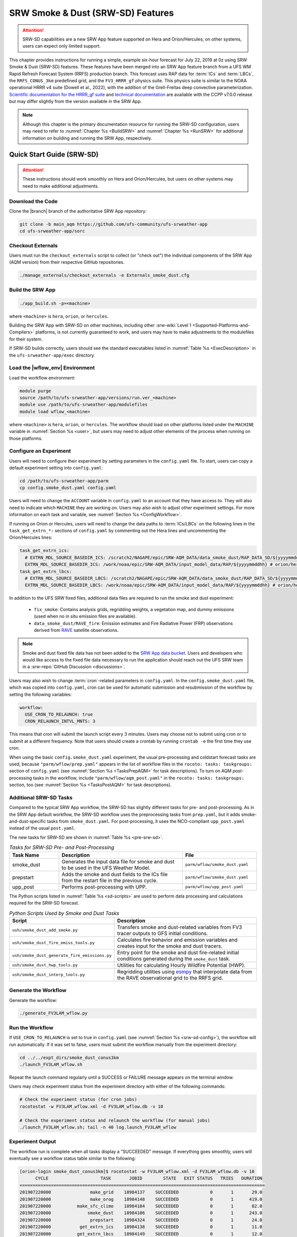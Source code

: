 .. _srw-sd:

==================================
SRW Smoke & Dust (SRW-SD) Features
==================================

.. attention::

   SRW-SD capabilities are a new SRW App feature supported on Hera and Orion/Hercules; on other systems, users can expect only limited support.

This chapter provides instructions for running a simple, example six-hour forecast for July 22, 2019 at 0z using SRW Smoke & Dust (SRW-SD) features. These features have been merged into an SRW App feature branch from a UFS WM Rapid Refresh Forecast System (RRFS) production branch. This forecast uses RAP data for :term:`ICs` and :term:`LBCs`, the ``RRFS_CONUS_3km`` predefined grid, and the ``FV3_HRRR_gf`` physics suite. This physics suite is similar to the NOAA operational HRRR v4 suite (Dowell et al., 2022), with the addition of the Grell-Freitas deep convective parameterization. `Scientific documentation for the HRRR_gf suite <https://dtcenter.ucar.edu/GMTB/v7.0.0/sci_doc/_h_r_r_r_gf_page.html>`_ and `technical documentation <https://ccpp-techdoc.readthedocs.io/en/v7.0.0/>`_ are available with the CCPP v7.0.0 release but may differ slightly from the version available in the SRW App.

.. note::

   Although this chapter is the primary documentation resource for running the SRW-SD configuration, users may need to refer to :numref:`Chapter %s <BuildSRW>` and :numref:`Chapter %s <RunSRW>` for additional information on building and running the SRW App, respectively. 

Quick Start Guide (SRW-SD)
==========================

.. attention::

   These instructions should work smoothly on Hera and Orion/Hercules, but users on other systems may need to make additional adjustments.

Download the Code
-----------------

Clone the |branch| branch of the authoritative SRW App repository:

.. code-block:: console

   git clone -b main_aqm https://github.com/ufs-community/ufs-srweather-app
   cd ufs-srweather-app/sorc

Checkout Externals
------------------

Users must run the ``checkout_externals`` script to collect (or "check out") the individual components of the SRW App (AQM version) from their respective GitHub repositories. 

.. code-block:: console

   ./manage_externals/checkout_externals -e Externals_smoke_dust.cfg

Build the SRW App
-----------------

.. code-block:: console

   ./app_build.sh -p=<machine>

where ``<machine>`` is ``hera``, ``orion``, or ``hercules``.

Building the SRW App with SRW-SD on other machines, including other :srw-wiki:`Level 1 <Supported-Platforms-and-Compilers>` platforms, is not currently guaranteed to work, and users may have to make adjustments to the modulefiles for their system. 

If SRW-SD builds correctly, users should see the standard executables listed in :numref:`Table %s <ExecDescription>` in the ``ufs-srweather-app/exec`` directory.

Load the |wflow_env| Environment
--------------------------------

Load the workflow environment:

.. code-block:: console

   module purge
   source /path/to/ufs-srweather-app/versions/run.ver_<machine>
   module use /path/to/ufs-srweather-app/modulefiles
   module load wflow_<machine>

where ``<machine>`` is ``hera``, ``orion``, or ``hercules``. The workflow should load on other platforms listed under the ``MACHINE`` variable in :numref:`Section %s <user>`, but users may need to adjust other elements of the process when running on those platforms.

.. _srw-sd-config:

Configure an Experiment
-----------------------

Users will need to configure their experiment by setting parameters in the ``config.yaml`` file. To start, users can copy a default experiment setting into ``config.yaml``:

.. code-block:: console

   cd /path/to/ufs-srweather-app/parm
   cp config.smoke_dust.yaml config.yaml
   
Users will need to change the ``ACCOUNT`` variable in ``config.yaml`` to an account that they have access to. They will also need to indicate which ``MACHINE`` they are working on. Users may also wish to adjust other experiment settings. For more information on each task and variable, see :numref:`Section %s <ConfigWorkflow>`. 

If running on Orion or Hercules, users will need to change the data paths to :term:`ICs/LBCs` on the following lines in the ``task_get_extrn_*:`` sections of ``config.yaml`` by commenting out the Hera lines and uncommenting the Orion/Hercules lines:

.. code-block:: console

   task_get_extrn_ics:
     # EXTRN_MDL_SOURCE_BASEDIR_ICS: /scratch2/NAGAPE/epic/SRW-AQM_DATA/data_smoke_dust/RAP_DATA_SD/${yyyymmddhh} # hera
     EXTRN_MDL_SOURCE_BASEDIR_ICS: /work/noaa/epic/SRW-AQM_DATA/input_model_data/RAP/${yyyymmddhh} # orion/hercules
   task_get_extrn_lbcs:
     # EXTRN_MDL_SOURCE_BASEDIR_LBCS: /scratch2/NAGAPE/epic/SRW-AQM_DATA/data_smoke_dust/RAP_DATA_SD/${yyyymmddhh} # hera
     EXTRN_MDL_SOURCE_BASEDIR_LBCS: /work/noaa/epic/SRW-AQM_DATA/input_model_data/RAP/${yyyymmddhh} # orion/hercules

In addition to the UFS SRW fixed files, additional data files are required to run the smoke and dust experiment:

   * ``fix_smoke``: Contains analysis grids, regridding weights, a vegetation map, and dummy emissions (used when no in situ emission files are available).
   * ``data_smoke_dust/RAVE_fire``: Emission estimates and Fire Radiative Power (FRP) observations derived from `RAVE <https://www.ospo.noaa.gov/products/land/rave/>`_ satellite observations.

.. note::
   Smoke and dust fixed file data has not been added to the `SRW App data bucket <https://registry.opendata.aws/noaa-ufs-shortrangeweather/>`_. Users and developers who would like access to the fixed file data necessary to run the application should reach out the UFS SRW team in a :srw-repo:`GitHub Discussion <discussions>`.

Users may also wish to change :term:`cron`-related parameters in ``config.yaml``. In the ``config.smoke_dust.yaml`` file, which was copied into ``config.yaml``, cron can be used for automatic submission and resubmission of the workflow by setting the following variables:

.. code-block:: console

   workflow:
     USE_CRON_TO_RELAUNCH: true
     CRON_RELAUNCH_INTVL_MNTS: 3

This means that cron will submit the launch script every 3 minutes. Users may choose not to submit using cron or to submit at a different frequency. Note that users should create a crontab by running ``crontab -e`` the first time they use cron.

When using the basic ``config.smoke_dust.yaml`` experiment, the usual pre-processing and coldstart forecast tasks are used, because ``"parm/wflow/prep.yaml"`` appears in the list of workflow files in the ``rocoto: tasks: taskgroups:`` section of ``config.yaml`` (see :numref:`Section %s <TasksPrepAQM>` for task descriptions). To turn on AQM *post*-processing tasks in the workflow, include ``"parm/wflow/aqm_post.yaml"`` in the ``rocoto: tasks: taskgroups:`` section, too (see :numref:`Section %s <TasksPostAQM>` for task descriptions).

.. _srw-sd-more-tasks:

Additional SRW-SD Tasks
-----------------------

.. COMMENT: Add workflow diagram in the future. 

Compared to the typical SRW App workflow, the SRW-SD has slightly different tasks for pre- and post-processing. As in the SRW App default workflow, the SRW-SD workflow uses the preprocessing tasks from ``prep.yaml``, but it adds smoke-and-dust-specific tasks from ``smoke_dust.yaml``. For post-processing, it uses the NCO-compliant ``upp_post.yaml`` instead of the usual ``post.yaml``. 

The new tasks for SRW-SD are shown in :numref:`Table %s <pre-srw-sd>`. 

.. _pre-srw-sd:

.. list-table:: *Tasks for SRW-SD Pre- and Post-Processing*
   :widths: 20 50 30
   :header-rows: 1

   * - Task Name
     - Description
     - File
   * - smoke_dust
     - Generates the input data file for smoke and dust to be used in the UFS Weather Model.
     - ``parm/wflow/smoke_dust.yaml``
   * - prepstart
     - Adds the smoke and dust fields to the ICs file from the restart file in the previous cycle.
     - ``parm/wflow/smoke_dust.yaml``
   * - upp_post
     - Performs post-processing with UPP.
     - ``parm/wflow/upp_post.yaml``

The Python scripts listed in :numref:`Table %s <sd-scripts>` are used to perform data processing and calculations required for the SRW-SD forecast. 

.. _sd-scripts:

.. list-table:: *Python Scripts Used by Smoke and Dust Tasks*
   :widths: 20 50
   :header-rows: 1

   * - Script
     - Description
   * - ``ush/smoke_dust_add_smoke.py``
     - Transfers smoke and dust-related variables from FV3 tracer outputs to GFS initial conditions.
   * - ``ush/smoke_dust_fire_emiss_tools.py``
     - Calculates fire behavior and emission variables and creates input for the smoke and dust tracers.
   * - ``ush/smoke_dust_generate_fire_emissions.py``
     - Entry point for the smoke and dust fire-related initial conditions generated during the ``smoke_dust`` task.
   * - ``ush/smoke_dust_hwp_tools.py``
     - Utilities for calculating Hourly Wildfire Potential (HWP).
   * - ``ush/smoke_dust_interp_tools.py``
     - Regridding utilities using `esmpy <https://earthsystemmodeling.org/esmpy/>`_ that interpolate data from the RAVE observational grid to the RRFS grid.

Generate the Workflow
---------------------

Generate the workflow:

.. code-block:: console

   ./generate_FV3LAM_wflow.py

Run the Workflow
------------------

If ``USE_CRON_TO_RELAUNCH`` is set to true in ``config.yaml`` (see :numref:`Section %s <srw-sd-config>`), the workflow will run automatically. If it was set to false, users must submit the workflow manually from the experiment directory:

.. code-block:: console

   cd ../../expt_dirs/smoke_dust_conus3km
   ./launch_FV3LAM_wflow.sh

Repeat the launch command regularly until a SUCCESS or FAILURE message appears on the terminal window. 

Users may check experiment status from the experiment directory with either of the following commands: 

.. code-block:: console

   # Check the experiment status (for cron jobs)
   rocotostat -w FV3LAM_wflow.xml -d FV3LAM_wflow.db -v 10

   # Check the experiment status and relaunch the workflow (for manual jobs)
   ./launch_FV3LAM_wflow.sh; tail -n 40 log.launch_FV3LAM_wflow

.. _srw-sd-success:

Experiment Output
-----------------

The workflow run is complete when all tasks display a "SUCCEEDED" message. If everything goes smoothly, users will eventually see a workflow status table similar to the following: 

.. code-block:: console

   [orion-login smoke_dust_conus3km]$ rocotostat -w FV3LAM_wflow.xml -d FV3LAM_wflow.db -v 10
         CYCLE                    TASK       JOBID        STATE   EXIT STATUS   TRIES   DURATION
   ==============================================================================================
   201907220000               make_grid    18984137    SUCCEEDED            0       1       29.0
   201907220000               make_orog    18984148    SUCCEEDED            0       1      419.0
   201907220000          make_sfc_climo    18984184    SUCCEEDED            0       1       82.0
   201907220000              smoke_dust    18984186    SUCCEEDED            0       1      243.0
   201907220000               prepstart    18984324    SUCCEEDED            0       1       24.0
   201907220000           get_extrn_ics    18984138    SUCCEEDED            0       1       11.0
   201907220000          get_extrn_lbcs    18984149    SUCCEEDED            0       1       12.0
   201907220000         make_ics_mem000    18984185    SUCCEEDED            0       1      157.0
   201907220000        make_lbcs_mem000    18984187    SUCCEEDED            0       1       85.0
   201907220000         forecast_mem000    18984328    SUCCEEDED            0       1     6199.0
   201907220000    upp_post_mem000_f000    18988282    SUCCEEDED            0       1      212.0
   201907220000    upp_post_mem000_f001    18988283    SUCCEEDED            0       1      247.0
   201907220000    upp_post_mem000_f002    18988284    SUCCEEDED            0       1      258.0
   201907220000    upp_post_mem000_f003    18988285    SUCCEEDED            0       1      271.0
   201907220000    upp_post_mem000_f004    18988286    SUCCEEDED            0       1      284.0
   201907220000    upp_post_mem000_f005    18988287    SUCCEEDED            0       1      286.0
   201907220000    upp_post_mem000_f006    18988288    SUCCEEDED            0       1      292.0
   ==============================================================================================
   201907220600              smoke_dust    18988289    SUCCEEDED            0       1      225.0
   201907220600               prepstart    18988302    SUCCEEDED            0       1      112.0
   201907220600           get_extrn_ics    18984150    SUCCEEDED            0       1       10.0
   201907220600          get_extrn_lbcs    18984151    SUCCEEDED            0       1       14.0
   201907220600         make_ics_mem000    18984188    SUCCEEDED            0       1      152.0
   201907220600        make_lbcs_mem000    18984189    SUCCEEDED            0       1       79.0
   201907220600         forecast_mem000    18988311    SUCCEEDED            0       1     6191.0
   201907220600    upp_post_mem000_f000    18989105    SUCCEEDED            0       1      212.0
   201907220600    upp_post_mem000_f001    18989106    SUCCEEDED            0       1      283.0
   201907220600    upp_post_mem000_f002    18989107    SUCCEEDED            0       1      287.0
   201907220600    upp_post_mem000_f003    18989108    SUCCEEDED            0       1      284.0
   201907220600    upp_post_mem000_f004    18989109    SUCCEEDED            0       1      289.0
   201907220600    upp_post_mem000_f005    18989110    SUCCEEDED            0       1      294.0
   201907220600    upp_post_mem000_f006    18989111    SUCCEEDED            0       1      294.0

If something goes wrong, users can check the log files, which are located by default in ``expt_dirs/smoke_dust_conus3km/nco_logs/20190722``.
